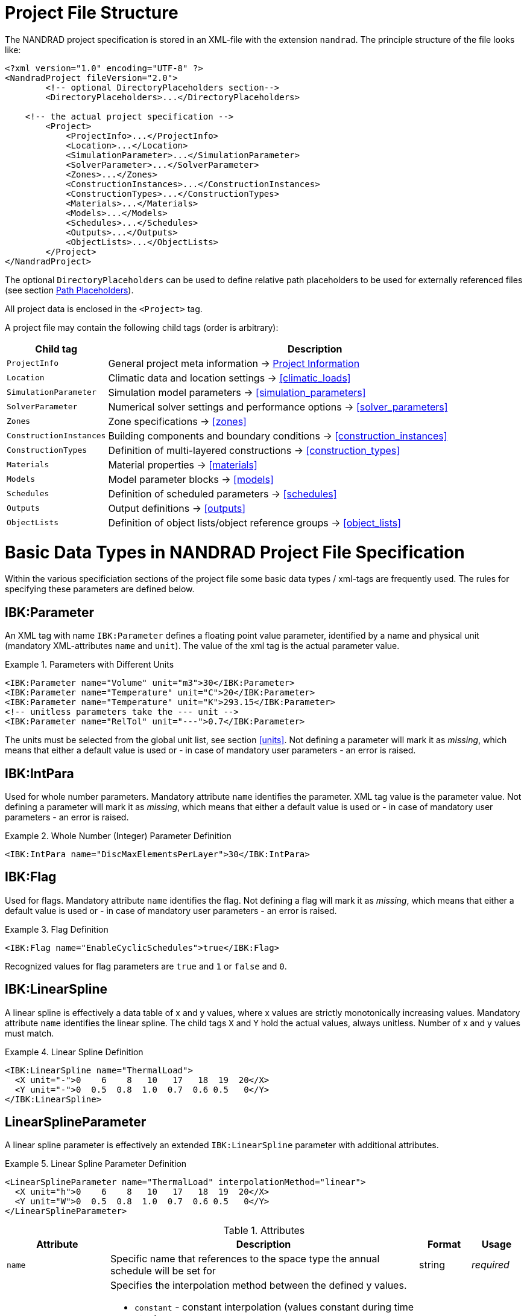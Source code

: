 :imagesdir: ./images
[[project_file]]
# Project File Structure

The NANDRAD project specification is stored in an XML-file with the extension `nandrad`. The principle structure of the file looks like:

[source,xml]
----
<?xml version="1.0" encoding="UTF-8" ?>
<NandradProject fileVersion="2.0">
	<!-- optional DirectoryPlaceholders section-->
	<DirectoryPlaceholders>...</DirectoryPlaceholders>

    <!-- the actual project specification -->
	<Project>
	    <ProjectInfo>...</ProjectInfo>
	    <Location>...</Location>
	    <SimulationParameter>...</SimulationParameter>
	    <SolverParameter>...</SolverParameter>
	    <Zones>...</Zones>
	    <ConstructionInstances>...</ConstructionInstances>
	    <ConstructionTypes>...</ConstructionTypes>
	    <Materials>...</Materials>
	    <Models>...</Models>
	    <Schedules>...</Schedules>
	    <Outputs>...</Outputs>
	    <ObjectLists>...</ObjectLists>
	</Project>
</NandradProject>
----

The optional `DirectoryPlaceholders` can be used to define relative path placeholders to be used for externally referenced files (see section <<path_placeholders>>).

All project data is enclosed in the `<Project>` tag.

A project file may contain the following child tags (order is arbitrary):

[width="100%",options="header", cols="15%,85%"]
|====================
| Child tag | Description
| `ProjectInfo` | General project meta information -> <<project_info>>
| `Location` | Climatic data and location settings -> <<climatic_loads>>
| `SimulationParameter` | Simulation model parameters -> <<simulation_parameters>>
| `SolverParameter` | Numerical solver settings and performance options -> <<solver_parameters>>
| `Zones` | Zone specifications -> <<zones>>
| `ConstructionInstances` | Building components and boundary conditions -> <<construction_instances>>
| `ConstructionTypes` | Definition of multi-layered constructions -> <<construction_types>>
| `Materials` | Material properties -> <<materials>>
| `Models` | Model parameter blocks -> <<models>>
| `Schedules` | Definition of scheduled parameters -> <<schedules>>
| `Outputs` | Output definitions -> <<outputs>>
| `ObjectLists` | Definition of object lists/object reference groups -> <<object_lists>>
|====================


[[basic_types]]
# Basic Data Types in NANDRAD Project File Specification

Within the various specificiation sections of the project file some basic data types / xml-tags are frequently used. The rules for specifying these parameters are defined below.

[[IBK_Parameter]]
## IBK:Parameter

An XML tag with name `IBK:Parameter` defines a floating point value parameter, identified by a name and physical unit (mandatory XML-attributes `name` and `unit`). The value of the xml tag is the actual parameter value.

.Parameters with Different Units
====
[source,xml]
----
<IBK:Parameter name="Volume" unit="m3">30</IBK:Parameter>
<IBK:Parameter name="Temperature" unit="C">20</IBK:Parameter>
<IBK:Parameter name="Temperature" unit="K">293.15</IBK:Parameter>
<!-- unitless parameters take the --- unit -->
<IBK:Parameter name="RelTol" unit="---">0.7</IBK:Parameter>
----
====

The units must be selected from the global unit list, see section <<units>>. Not defining a parameter will mark it as _missing_, which means that either a default value is used or - in case of mandatory user parameters - an error is raised.

[[IBK_IntPara]]
## IBK:IntPara

Used for whole number parameters. Mandatory attribute `name` identifies the parameter. XML tag value is the parameter value. Not defining a parameter will mark it as _missing_, which means that either a default value is used or - in case of mandatory user parameters - an error is raised.

.Whole Number (Integer) Parameter Definition
====
[source,xml]
----
<IBK:IntPara name="DiscMaxElementsPerLayer">30</IBK:IntPara>
----
====

[[IBK_Flag]]
## IBK:Flag

Used for flags. Mandatory attribute `name` identifies the flag. Not defining a flag will mark it as _missing_, which means that either a default value is used or - in case of mandatory user parameters - an error is raised.

.Flag Definition
====
[source,xml]
----
<IBK:Flag name="EnableCyclicSchedules">true</IBK:Flag>
----
====

Recognized values for flag parameters are `true` and `1`  or `false` and `0`.

[[IBK_LinearSpline]]
## IBK:LinearSpline

A linear spline is effectively a data table of x and y values, where x values are strictly monotonically increasing values. Mandatory attribute `name` identifies the linear spline. The child tags `X` and `Y` hold the actual values, always unitless. Number of x and y values must match.

.Linear Spline Definition
====
[source,xml]
----
<IBK:LinearSpline name="ThermalLoad">
  <X unit="-">0    6    8   10   17   18  19  20</X>
  <Y unit="-">0  0.5  0.8  1.0  0.7  0.6 0.5   0</Y>
</IBK:LinearSpline>
----
====

[[LinearSplineParameter]]
## LinearSplineParameter

A linear spline parameter is effectively an extended `IBK:LinearSpline` parameter with additional attributes.

.Linear Spline Parameter Definition
====
[source,xml]
----
<LinearSplineParameter name="ThermalLoad" interpolationMethod="linear">
  <X unit="h">0    6    8   10   17   18  19  20</X>
  <Y unit="W">0  0.5  0.8  1.0  0.7  0.6 0.5   0</Y>
</LinearSplineParameter>
----
====

.Attributes
[options="header",cols="20%,60%,^ 10%,^ 10%",width="100%"]
|====================
|Attribute {set:cellbgcolor:transparent} |Description|Format|Usage
| `name` | Specific name that references to the space type the annual schedule will be set for | string | _required_
| `interpolationMethod` 
a| Specifies the interpolation method between the defined y values.

* `constant` - constant interpolation (values constant during time step) 
* `linear` - linear interpolation (values linear interpolated between time steps)  

| key | _required_
| `WrapMethod` 
|====================

The child tags `X` and `Y` each hold a mandatory attribute `unit` with the respective value unit (see <<units>>).


[[path_placeholders]]
# Path Placeholders

In some parts of the NANDRAD project file, external files are referenced (for example climate data files, see <<loads_climate_files>>).
To simplify exchange of projects or reference data files in common database directories, it is possible to use path placeholders in file paths.

For example, you can define `${MyDatabase}` to be `/home/sim/climate_DB` and then in your project reference a climate data file
via `${MyDatabase}/ClimateData.epw`.

These mapping of the placeholders is done early in the project file, so when exchanging project files between computers, you may
easily modify the placeholder paths to the directories on the local machine without any further changes in the project file.

The individual path placeholders are defined in the `DirectoryPlaceholders`:

.Custom Directory Placeholders
====
[source,xml]
----
<DirectoryPlaceholders>
	<Placeholder name="Climate DB">/home/sim/climate_DB</Placeholder>
	<Placeholder name="DataFiles">/home/sim/data</Placeholder>
</DirectoryPlaceholders>
----
====

There is one builtin-placeholder `${Project Directory}` that will be automatically defined with the path to the directory of the project file.

[[project_info]]
# Project Information

This section contains change times/dates and a brief description of the project.

TODO
